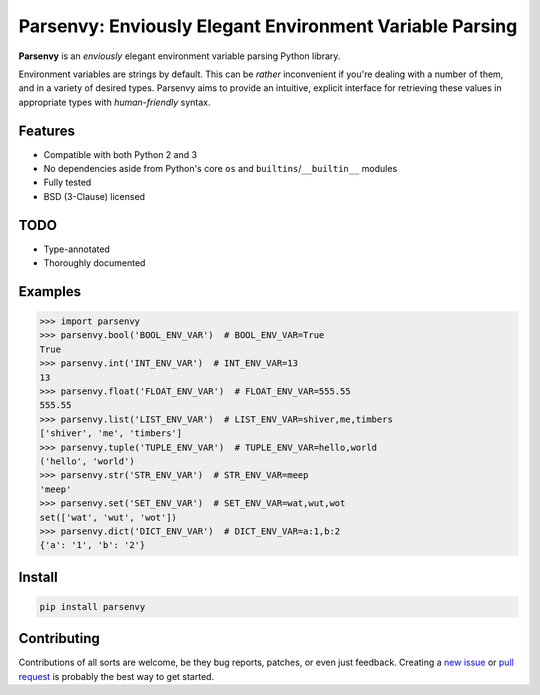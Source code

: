 Parsenvy: Enviously Elegant Environment Variable Parsing
========================================================

**Parsenvy** is an *enviously* elegant environment variable parsing Python library.

Environment variables are strings by default. This can be *rather* inconvenient if you're dealing with a number of them, and in a variety of desired types. Parsenvy aims to provide an intuitive, explicit interface for retrieving these values in appropriate types with *human-friendly* syntax.

Features
--------

- Compatible with both Python 2 and 3
- No dependencies aside from Python's core ``os`` and ``builtins``/``__builtin__`` modules
- Fully tested
- BSD (3-Clause) licensed

TODO
----

- Type-annotated
- Thoroughly documented

Examples
--------

.. code-block:: python

    >>> import parsenvy
    >>> parsenvy.bool('BOOL_ENV_VAR')  # BOOL_ENV_VAR=True
    True
    >>> parsenvy.int('INT_ENV_VAR')  # INT_ENV_VAR=13
    13
    >>> parsenvy.float('FLOAT_ENV_VAR')  # FLOAT_ENV_VAR=555.55
    555.55
    >>> parsenvy.list('LIST_ENV_VAR')  # LIST_ENV_VAR=shiver,me,timbers
    ['shiver', 'me', 'timbers']
    >>> parsenvy.tuple('TUPLE_ENV_VAR')  # TUPLE_ENV_VAR=hello,world
    ('hello', 'world')
    >>> parsenvy.str('STR_ENV_VAR')  # STR_ENV_VAR=meep
    'meep'
    >>> parsenvy.set('SET_ENV_VAR')  # SET_ENV_VAR=wat,wut,wot
    set(['wat', 'wut', 'wot'])
    >>> parsenvy.dict('DICT_ENV_VAR')  # DICT_ENV_VAR=a:1,b:2
    {'a': '1', 'b': '2'}

Install
-------

.. code-block:: shell

    pip install parsenvy

Contributing
------------

Contributions of all sorts are welcome, be they bug reports, patches, or even just feedback. Creating a `new issue <https://github.com/nkantar/Parsenvy/issues/new>`_ or `pull request <https://github.com/nkantar/Parsenvy/compare>`_ is probably the best way to get started.

